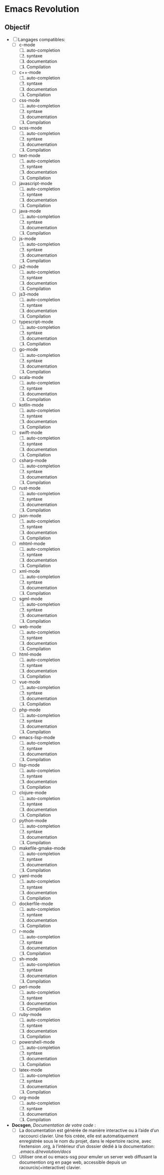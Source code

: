 * Emacs Revolution 
:PROPERTIES:
:project-name: Emacs Revolution
:project-version: 0.1
:END:


** Objectif
+ [ ] Langages compatibles:
  * [ ] c-mode
    1) [ ] auto-completion
    2) [ ] syntaxe
    3) [ ] documentation
    4) [ ] Compilation
  * [ ] c++-mode
    1) [ ] auto-completion
    2) [ ] syntaxe
    3) [ ] documentation
    4) [ ] Compilation
  * [ ] css-mode
    1) [ ] auto-completion
    2) [ ] syntaxe
    3) [ ] documentation
    4) [ ] Compilation   
  * [ ] scss-mode
    1) [ ] auto-completion
    2) [ ] syntaxe
    3) [ ] documentation
    4) [ ] Compilation    
  * [ ] text-mode
    1) [ ] auto-completion
    2) [ ] syntaxe
    3) [ ] documentation
    4) [ ] Compilation    
  * [ ] javascript-mode
    1) [ ] auto-completion
    2) [ ] syntaxe
    3) [ ] documentation
    4) [ ] Compilation    
  * [ ] java-mode
    1) [ ] auto-completion
    2) [ ] syntaxe
    3) [ ] documentation
    4) [ ] Compilation   
  * [ ] js-mode
    1) [ ] auto-completion
    2) [ ] syntaxe
    3) [ ] documentation
    4) [ ] Compilation    
  * [ ] js2-mode
    1) [ ] auto-completion
    2) [ ] syntaxe
    3) [ ] documentation
    4) [ ] Compilation    
  * [ ] js3-mode
    1) [ ] auto-completion
    2) [ ] syntaxe
    3) [ ] documentation
    4) [ ] Compilation    
  * [ ] typescript-mode
    1) [ ] auto-completion
    2) [ ] syntaxe
    3) [ ] documentation
    4) [ ] Compilation    
  * [ ] go-mode
    1) [ ] auto-completion
    2) [ ] syntaxe
    3) [ ] documentation
    4) [ ] Compilation    
  * [ ] scala-mode
    1) [ ] auto-completion
    2) [ ] syntaxe
    3) [ ] documentation
    4) [ ] Compilation
  * [ ] kotlin-mode
    1) [ ] auto-completion
    2) [ ] syntaxe
    3) [ ] documentation
    4) [ ] Compilation    
  * [ ] swift-mode
    1) [ ] auto-completion
    2) [ ] syntaxe
    3) [ ] documentation
    4) [ ] Compilation    
  * [ ] csharp-mode
    1) [ ] auto-completion
    2) [ ] syntaxe
    3) [ ] documentation
    4) [ ] Compilation   
  * [ ] rust-mode
    1) [ ] auto-completion
    2) [ ] syntaxe
    3) [ ] documentation
    4) [ ] Compilation    
  * [ ] json-mode
    1) [ ] auto-completion
    2) [ ] syntaxe
    3) [ ] documentation
    4) [ ] Compilation    
  * [ ] mhtml-mode
    1) [ ] auto-completion
    2) [ ] syntaxe
    3) [ ] documentation
    4) [ ] Compilation    
  * [ ] xml-mode
    1) [ ] auto-completion
    2) [ ] syntaxe
    3) [ ] documentation
    4) [ ] Compilation    
  * [ ] sgml-mode
    1) [ ] auto-completion
    2) [ ] syntaxe
    3) [ ] documentation
    4) [ ] Compilation    
  * [ ] web-mode
    1) [ ] auto-completion
    2) [ ] syntaxe
    3) [ ] documentation
    4) [ ] Compilation    
  * [ ] html-mode
    1) [ ] auto-completion
    2) [ ] syntaxe
    3) [ ] documentation
    4) [ ] Compilation   
  * [ ] vue-mode
    1) [ ] auto-completion
    2) [ ] syntaxe
    3) [ ] documentation
    4) [ ] Compilation    
  * [ ] php-mode
    1) [ ] auto-completion
    2) [ ] syntaxe
    3) [ ] documentation
    4) [ ] Compilation    
  * [ ] emacs-lisp-mode
    1) [ ] auto-completion
    2) [ ] syntaxe
    3) [ ] documentation
    4) [ ] Compilation    
  * [ ] lisp-mode
    1) [ ] auto-completion
    2) [ ] syntaxe
    3) [ ] documentation
    4) [ ] Compilation    
  * [ ] clojure-mode
    1) [ ] auto-completion
    2) [ ] syntaxe
    3) [ ] documentation
    4) [ ] Compilation    
  * [ ] python-mode
    1) [ ] auto-completion
    2) [ ] syntaxe
    3) [ ] documentation
    4) [ ] Compilation    
  * [ ] makefile-gmake-mode
    1) [ ] auto-completion
    2) [ ] syntaxe
    3) [ ] documentation
    4) [ ] Compilation    
  * [ ] yaml-mode
    1) [ ] auto-completion
    2) [ ] syntaxe
    3) [ ] documentation
    4) [ ] Compilation    
  * [ ] dockerfile-mode
    1) [ ] auto-completion
    2) [ ] syntaxe
    3) [ ] documentation
    4) [ ] Compilation    
  * [ ] r-mode
    1) [ ] auto-completion
    2) [ ] syntaxe
    3) [ ] documentation
    4) [ ] Compilation    
  * [ ] sh-mode
    1) [ ] auto-completion
    2) [ ] syntaxe
    3) [ ] documentation
    4) [ ] Compilation    
  * [ ] perl-mode
    1) [ ] auto-completion
    2) [ ] syntaxe
    3) [ ] documentation
    4) [ ] Compilation    
  * [ ] ruby-mode
    1) [ ] auto-completion
    2) [ ] syntaxe
    3) [ ] documentation
    4) [ ] Compilation    
  * [ ] powershell-mode
    1) [ ] auto-completion
    2) [ ] syntaxe
    3) [ ] documentation
    4) [ ] Compilation    
  * [ ] latex-mode
    1) [ ] auto-completion
    2) [ ] syntaxe
    3) [ ] documentation
    4) [ ] Compilation   
  * [ ] org-mode
    1) [ ] auto-completion
    2) [ ] syntaxe
    3) [ ] documentation
    4) [ ] Compilation    

+ *Docsgen*, /Documentation de votre code/ :
  * [ ] La documentation est générée de manière interactive ou
     à l’aide d’un raccourci clavier. Une fois créée,
     elle est automatiquement enregistrée sous le nom du projet,
     dans le répertoire racine, avec l’extension .org,
     à l’intérieur d’un dossier dédié à la documentation:
    /.emacs.d/revolution/docs/
  * [ ] Utiliser one.el ou emacs-ssg pour emuler un server web
    diffusant la documention org en page web,
    accessible depuis un racourcis(+interactive) clavier.
